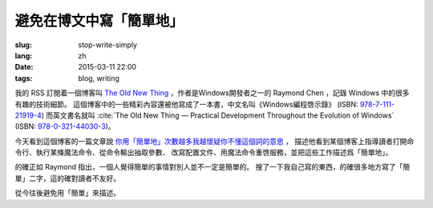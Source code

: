 避免在博文中寫「簡單地」
=====================================

:slug: stop-write-simply
:lang: zh
:date: 2015-03-11 22:00
:tags: blog, writing

我的 RSS 訂閱着一個博客叫 `The Old New Thing <http://blogs.msdn.com/b/oldnewthing/>`_
，作者是Windows開發者之一的 Raymond Chen ，記錄 Windows 中的很多有趣的技術細節。
這個博客中的一些精彩內容還被他寫成了一本書，中文名叫《Windows編程啓示錄》
(ISBN: `978-7-111-21919-4 <http://www.amazon.cn/dp/B0011C1ZEG/>`_) 而英文書名就叫
:cite:`The Old New Thing — Practical Development Throughout the Evolution of Windows`
(ISBN: `978-0-321-44030-3 <http://www.amazon.com/gp/product/0321440307>`_)。

今天看到這個博客的一篇文章說
`你用「簡單地」次數越多我越懷疑你不懂這個詞的意思 <http://blogs.msdn.com/b/oldnewthing/archive/2015/03/10/10598846.aspx>`_ ， 描述他看到某個博客上指導讀者打開命令行、執行某條魔法命令、從命令輸出抽取參數、
改寫配置文件、用魔法命令重啓服務，並把這些工作描述爲「簡單地」。

的確正如 Raymond 指出，一個人覺得簡單的事情對別人並不一定是簡單的。
搜了一下我自己寫的東西，的確很多地方寫了「簡單」二字，這的確對讀者不友好。

從今往後避免用「簡單」來描述。
